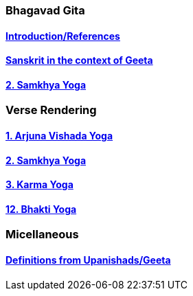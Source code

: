 === Bhagavad Gita

:linkcss:
:imagesdir: ./images
:stylesdir: stylesheets/
:stylesheet: colony.css
:data-uri:

==== link:./0-introduction.html[Introduction/References]
==== link:./0-Sanskrit.html[Sanskrit in the context of Geeta]
==== link:./2.samkya-yoga.html[2. Samkhya Yoga]


=== Verse Rendering
==== link:./1-verses-chapter-vishada-yoga.html[1. Arjuna Vishada Yoga]
==== link:./2-verses-samkya-yoga.html[2. Samkhya Yoga]
==== link:./3-verses-chapter-karma-yoga.html[3. Karma Yoga]
==== link:./12-verses-bhakti-yoga.html[12. Bhakti Yoga]

=== Micellaneous

==== link:./0-upnishads.html[Definitions from Upanishads/Geeta]




